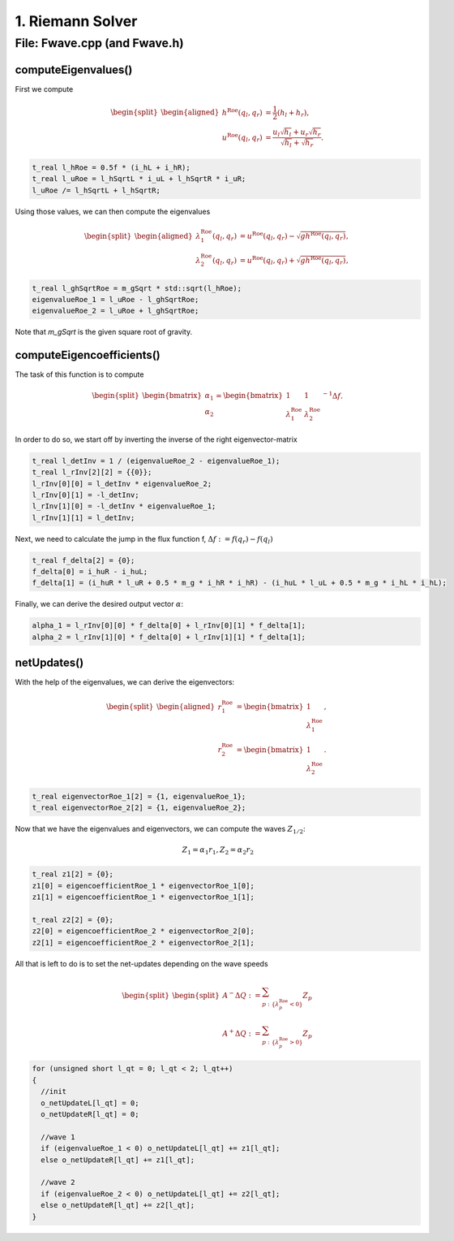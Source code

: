 1. Riemann Solver
==================

File: Fwave.cpp (and Fwave.h)
----------------------------

computeEigenvalues()
^^^^^^^^^^^^^^^^^^^^^^^^^
First we compute 

.. math::
    \begin{split}\begin{aligned}
      h^{\text{Roe}}(q_l, q_r) &= \frac{1}{2} (h_l + h_r), \\
      u^{\text{Roe}}(q_l, q_r) &=  \frac{u_l \sqrt{h_l} + u_r \sqrt{h_r}}{\sqrt{h_l}+\sqrt{h_r}}.
    \end{aligned}\end{split}

.. code-block:: cpp

  t_real l_hRoe = 0.5f * (i_hL + i_hR);
  t_real l_uRoe = l_hSqrtL * i_uL + l_hSqrtR * i_uR;
  l_uRoe /= l_hSqrtL + l_hSqrtR;

Using those values, we can then compute the eigenvalues

.. math::
    \begin{split}\begin{aligned}
      \lambda^{\text{Roe}}_{1}(q_l, q_r) &= u^{\text{Roe}}(q_l, q_r) - \sqrt{gh^{\text{Roe}}(q_l, q_r)}, \\
      \lambda^{\text{Roe}}_{2}(q_l, q_r) &= u^{\text{Roe}}(q_l, q_r) + \sqrt{gh^{\text{Roe}}(q_l, q_r)},
    \end{aligned}\end{split}

.. code-block:: cpp

  t_real l_ghSqrtRoe = m_gSqrt * std::sqrt(l_hRoe);
  eigenvalueRoe_1 = l_uRoe - l_ghSqrtRoe;
  eigenvalueRoe_2 = l_uRoe + l_ghSqrtRoe;

Note that `m_gSqrt` is the given square root of gravity.

computeEigencoefficients()
^^^^^^^^^^^^^^^^^^^^^^^^^^^^

The task of this function is to compute

.. math::
    \begin{split}\begin{bmatrix}
      \alpha_1 \\
      \alpha_2
    \end{bmatrix} =
    \begin{bmatrix}
      1 & 1 \\
      \lambda^{\text{Roe}}_1 & \lambda^{\text{Roe}}_2
    \end{bmatrix}^{-1} \Delta f.\end{split}

In order to do so, we start off by inverting the inverse of the right eigenvector-matrix

.. code-block:: cpp
      
  t_real l_detInv = 1 / (eigenvalueRoe_2 - eigenvalueRoe_1);
  t_real l_rInv[2][2] = {{0}};
  l_rInv[0][0] = l_detInv * eigenvalueRoe_2;
  l_rInv[0][1] = -l_detInv;
  l_rInv[1][0] = -l_detInv * eigenvalueRoe_1;
  l_rInv[1][1] = l_detInv;

Next, we need to calculate the jump in the flux function f, :math:`\Delta f := f(q_r) - f(q_l)`

.. code-block:: cpp

  t_real f_delta[2] = {0};
  f_delta[0] = i_huR - i_huL;
  f_delta[1] = (i_huR * l_uR + 0.5 * m_g * i_hR * i_hR) - (i_huL * l_uL + 0.5 * m_g * i_hL * i_hL);

Finally, we can derive the desired output vector :math:`\alpha`:

.. code-block:: cpp

  alpha_1 = l_rInv[0][0] * f_delta[0] + l_rInv[0][1] * f_delta[1];
  alpha_2 = l_rInv[1][0] * f_delta[0] + l_rInv[1][1] * f_delta[1];

netUpdates()
^^^^^^^^^^^^^^

With the help of the eigenvalues, we can derive the eigenvectors:

.. math::
    \begin{split}\begin{aligned}
      r_1^{\text{Roe}} &=
        \begin{bmatrix}
          1 \\ \lambda^{\text{Roe}}_1
        \end{bmatrix}, \\
      r_2^{\text{Roe}} &=
        \begin{bmatrix}
          1 \\ \lambda^{\text{Roe}}_2
        \end{bmatrix}.
    \end{aligned}\end{split}

.. code-block:: cpp

  t_real eigenvectorRoe_1[2] = {1, eigenvalueRoe_1};
  t_real eigenvectorRoe_2[2] = {1, eigenvalueRoe_2};

Now that we have the eigenvalues and eigenvectors, we can compute the waves :math:`Z_{1/2}`:

.. math:: 
   Z_1 = \alpha_1 r_1, Z_2 = \alpha_2 r_2

.. code-block:: cpp

  t_real z1[2] = {0};
  z1[0] = eigencoefficientRoe_1 * eigenvectorRoe_1[0];
  z1[1] = eigencoefficientRoe_1 * eigenvectorRoe_1[1];

  t_real z2[2] = {0};
  z2[0] = eigencoefficientRoe_2 * eigenvectorRoe_2[0];
  z2[1] = eigencoefficientRoe_2 * eigenvectorRoe_2[1];

All that is left to do is to set the net-updates depending on the wave speeds

.. math::

  \begin{split}\begin{split}
      A^- \Delta Q := \sum_{p:\{ \lambda_p^\text{Roe} < 0 \}} Z_p \\
      A^+ \Delta Q := \sum_{p:\{ \lambda_p^\text{Roe} > 0 \}} Z_p
  \end{split}\end{split}

.. code-block:: cpp

  for (unsigned short l_qt = 0; l_qt < 2; l_qt++)
  {
    //init
    o_netUpdateL[l_qt] = 0;
    o_netUpdateR[l_qt] = 0;

    //wave 1
    if (eigenvalueRoe_1 < 0) o_netUpdateL[l_qt] += z1[l_qt];
    else o_netUpdateR[l_qt] += z1[l_qt];

    //wave 2
    if (eigenvalueRoe_2 < 0) o_netUpdateL[l_qt] += z2[l_qt];
    else o_netUpdateR[l_qt] += z2[l_qt];
  }
